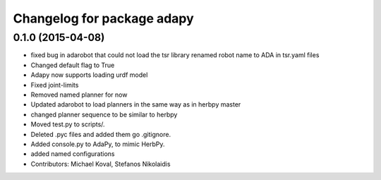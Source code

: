 ^^^^^^^^^^^^^^^^^^^^^^^^^^^
Changelog for package adapy
^^^^^^^^^^^^^^^^^^^^^^^^^^^

0.1.0 (2015-04-08)
------------------
* fixed bug in adarobot that could not load the tsr library
  renamed robot name to ADA in tsr.yaml files
* Changed default flag to True
* Adapy now supports loading urdf model
* Fixed joint-limits
* Removed named planner for now
* Updated adarobot to load planners in the same way as in herbpy master
* changed planner sequence to be similar to herbpy
* Moved test.py to scripts/.
* Deleted .pyc files and added them go .gitignore.
* Added console.py to AdaPy, to mimic HerbPy.
* added named configurations
* Contributors: Michael Koval, Stefanos Nikolaidis
